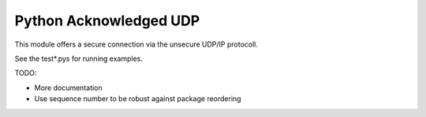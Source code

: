 Python Acknowledged UDP
=======================

This module offers a secure connection via the unsecure UDP/IP protocoll.

See the test*.pys for running examples.

TODO:

* More documentation
* Use sequence number to be robust against package reordering
